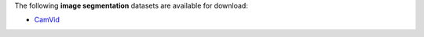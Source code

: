 .. title: Image segmentation
.. slug: image-segmentation
.. date: 2022-06-07 09:19:00 UTC+12:00
.. tags: 
.. category: 
.. link: 
.. description: 
.. type: text
.. hidetitle: True

The following **image segmentation** datasets are available for download:

* `CamVid <link://slug/camvid>`__
